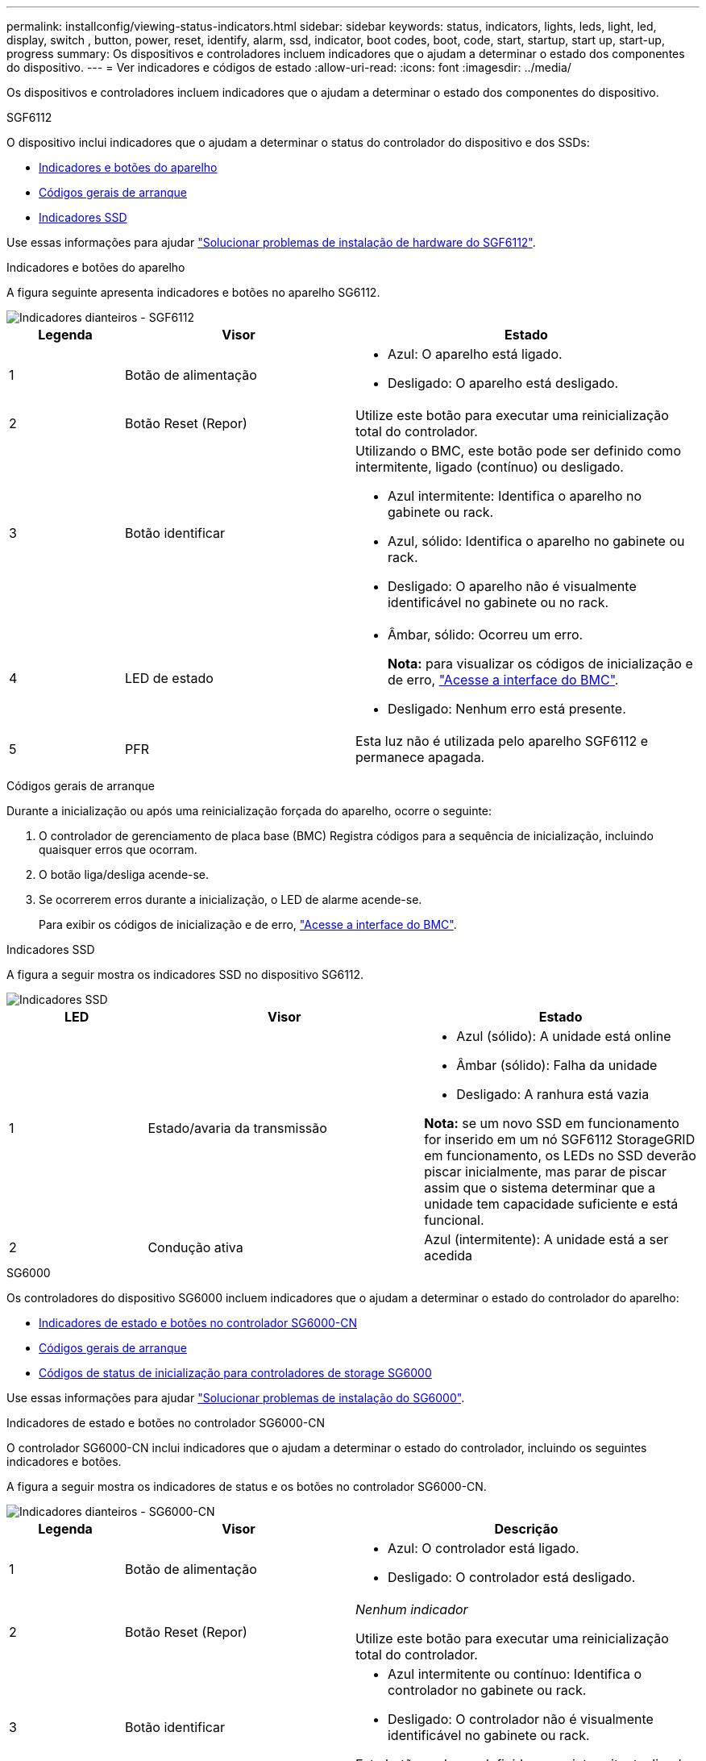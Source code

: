 ---
permalink: installconfig/viewing-status-indicators.html 
sidebar: sidebar 
keywords: status, indicators, lights, leds, light, led, display, switch , button, power, reset, identify, alarm, ssd, indicator, boot codes, boot, code, start, startup, start up, start-up, progress 
summary: Os dispositivos e controladores incluem indicadores que o ajudam a determinar o estado dos componentes do dispositivo. 
---
= Ver indicadores e códigos de estado
:allow-uri-read: 
:icons: font
:imagesdir: ../media/


[role="lead"]
Os dispositivos e controladores incluem indicadores que o ajudam a determinar o estado dos componentes do dispositivo.

[role="tabbed-block"]
====
.SGF6112
--
O dispositivo inclui indicadores que o ajudam a determinar o status do controlador do dispositivo e dos SSDs:

* <<appliance_indicators_SG6100,Indicadores e botões do aparelho>>
* <<general_boot_codes_SG6100,Códigos gerais de arranque>>
* <<ssd_indicators_SG6100,Indicadores SSD>>


Use essas informações para ajudar link:troubleshooting-hardware-installation-sg6100.html["Solucionar problemas de instalação de hardware do SGF6112"].

[[appliance_indicators_SG6100]]
Indicadores e botões do aparelho::
+
--
A figura seguinte apresenta indicadores e botões no aparelho SG6112.

image::../media/sgf6112_front_indicators.png[Indicadores dianteiros - SGF6112]

[cols="1a,2a,3a"]
|===
| Legenda | Visor | Estado 


 a| 
1
 a| 
Botão de alimentação
 a| 
* Azul: O aparelho está ligado.
* Desligado: O aparelho está desligado.




 a| 
2
 a| 
Botão Reset (Repor)
 a| 
Utilize este botão para executar uma reinicialização total do controlador.



 a| 
3
 a| 
Botão identificar
 a| 
Utilizando o BMC, este botão pode ser definido como intermitente, ligado (contínuo) ou desligado.

* Azul intermitente: Identifica o aparelho no gabinete ou rack.
* Azul, sólido: Identifica o aparelho no gabinete ou rack.
* Desligado: O aparelho não é visualmente identificável no gabinete ou no rack.




 a| 
4
 a| 
LED de estado
 a| 
* Âmbar, sólido: Ocorreu um erro.
+
*Nota:* para visualizar os códigos de inicialização e de erro, link:accessing-bmc-interface.html["Acesse a interface do BMC"].

* Desligado: Nenhum erro está presente.




 a| 
5
 a| 
PFR
 a| 
Esta luz não é utilizada pelo aparelho SGF6112 e permanece apagada.

|===
--


[[general_boot_codes_SG6100]]
Códigos gerais de arranque::
+
--
Durante a inicialização ou após uma reinicialização forçada do aparelho, ocorre o seguinte:

. O controlador de gerenciamento de placa base (BMC) Registra códigos para a sequência de inicialização, incluindo quaisquer erros que ocorram.
. O botão liga/desliga acende-se.
. Se ocorrerem erros durante a inicialização, o LED de alarme acende-se.
+
Para exibir os códigos de inicialização e de erro, link:accessing-bmc-interface.html["Acesse a interface do BMC"].



--


[[ssd_indicators_SG6100]]
Indicadores SSD::
+
--
A figura a seguir mostra os indicadores SSD no dispositivo SG6112.

image::../media/ssd_indicators.png[Indicadores SSD]

[cols="1a,2a,2a"]
|===
| LED | Visor | Estado 


 a| 
1
 a| 
Estado/avaria da transmissão
 a| 
* Azul (sólido): A unidade está online
* Âmbar (sólido): Falha da unidade
* Desligado: A ranhura está vazia


*Nota:* se um novo SSD em funcionamento for inserido em um nó SGF6112 StorageGRID em funcionamento, os LEDs no SSD deverão piscar inicialmente, mas parar de piscar assim que o sistema determinar que a unidade tem capacidade suficiente e está funcional.



 a| 
2
 a| 
Condução ativa
 a| 
Azul (intermitente): A unidade está a ser acedida

|===
--


--
.SG6000
--
Os controladores do dispositivo SG6000 incluem indicadores que o ajudam a determinar o estado do controlador do aparelho:

* <<status_indicators_sg6000cn,Indicadores de estado e botões no controlador SG6000-CN>>
* <<general_boot_codes_sg6000,Códigos gerais de arranque>>
* <<boot_codes_sg6000_storage_controller,Códigos de status de inicialização para controladores de storage SG6000>>


Use essas informações para ajudar link:troubleshooting-hardware-installation.html["Solucionar problemas de instalação do SG6000"].

[[status_indicators_sg6000cn]]
Indicadores de estado e botões no controlador SG6000-CN::
+
--
O controlador SG6000-CN inclui indicadores que o ajudam a determinar o estado do controlador, incluindo os seguintes indicadores e botões.

A figura a seguir mostra os indicadores de status e os botões no controlador SG6000-CN.

image::../media/sg6000_cn_front_indicators.gif[Indicadores dianteiros - SG6000-CN]

[cols="1a,2a,3a"]
|===
| Legenda | Visor | Descrição 


 a| 
1
 a| 
Botão de alimentação
 a| 
* Azul: O controlador está ligado.
* Desligado: O controlador está desligado.




 a| 
2
 a| 
Botão Reset (Repor)
 a| 
_Nenhum indicador_

Utilize este botão para executar uma reinicialização total do controlador.



 a| 
3
 a| 
Botão identificar
 a| 
* Azul intermitente ou contínuo: Identifica o controlador no gabinete ou rack.
* Desligado: O controlador não é visualmente identificável no gabinete ou rack.


Este botão pode ser definido como intermitente, ligado (sólido) ou desligado.



 a| 
4
 a| 
LED de alarme
 a| 
* Âmbar: Ocorreu um erro.
+
*Nota:* para visualizar os códigos de inicialização e de erro, link:accessing-bmc-interface.html["Acesse a interface do BMC"].

* Desligado: Nenhum erro está presente.


|===
--


[[general_boot_codes_sg6000]]
Códigos gerais de arranque::
+
--
Durante a inicialização ou após uma reinicialização forçada do controlador SG6000-CN, ocorre o seguinte:

. O controlador de gerenciamento de placa base (BMC) Registra códigos para a sequência de inicialização, incluindo quaisquer erros que ocorram.
. O botão liga/desliga acende-se.
. Se ocorrerem erros durante a inicialização, o LED de alarme acende-se.
+
Para exibir os códigos de inicialização e de erro, link:accessing-bmc-interface.html["Acesse a interface do BMC"].



--


[[boot_codes_sg6000_storage_controller]]
Códigos de status de inicialização para controladores de storage SG6000::
+
--
Cada controlador de storage tem uma tela de sete segmentos que fornece códigos de status à medida que o controlador liga. Os códigos de status são os mesmos para o controlador E2800 e o controlador EF570.

Para obter descrições desses códigos, consulte as informações de monitoramento do sistema e-Series para o tipo de controlador de storage.

--


.Passos
. Durante a inicialização, monitore o progresso visualizando os códigos mostrados no visor de sete segmentos para cada controlador de armazenamento.
+
A exibição de sete segmentos em cada controlador de armazenamento mostra a sequência repetida *os*, *SD*, `*_blank_*` para indicar que o controlador está executando o processamento de início do dia.

. Após a inicialização dos controladores, confirme se cada controlador de armazenamento mostra 99, que é o ID padrão para um compartimento de controladora e-Series.
+
Certifique-se de que esse valor seja exibido em ambos os controladores de storage, como mostrado neste exemplo E2800 controlador.

+
image::../media/seven_segment_display_codes_for_e2800.gif[Códigos de exibição de sete segmentos para E2800]

. Se um ou ambos os controladores mostrarem outros valores, consulte link:troubleshooting-hardware-installation.html["Solucionar problemas de instalação de hardware (SG6000 ou SG5700)"] e confirme que concluiu corretamente as etapas de instalação. Se não conseguir resolver o problema, contacte o suporte técnico.


.Informações relacionadas
* https://mysupport.netapp.com/site/global/dashboard["Suporte à NetApp"^]
* link:../sg6000/powering-on-sg6000-cn-controller-and-verifying-operation.html["Ligue o controlador SG6000-CN e verifique a operação"]


--
.SG5700
--
Os controladores do aparelho incluem indicadores que o ajudam a determinar o estado do controlador do aparelho:

* <<boot_codes_sg5700,SG5700 códigos de estado do arranque>>
* <<status_indicators_e5700sg_controller,Indicadores de status no controlador E5700SG>>
* <<general_boot_codes_sg5700,Códigos gerais de arranque>>
* <<boot_codes_e5700sg_controller,Códigos de inicialização do controlador E5700SG>>
* <<error_codes_e5700sg_controller,E5700SG códigos de erro do controlador>>


Use essas informações para ajudar link:troubleshooting-hardware-installation.html["Solucionar problemas de instalação de hardware do SG5700"].

[[boot_codes_sg5700]]
SG5700 códigos de estado do arranque::
+
--
Os ecrãs de sete segmentos em cada controlador mostram os códigos de estado e de erro à medida que o aparelho liga.

O controlador E2800 e o controlador E5700SG apresentam diferentes Estados e códigos de erro.

Para entender o que esses códigos significam, consulte os seguintes recursos:

[cols="1a,2a"]
|===
| Controlador | Referência 


 a| 
Controlador E2800
 a| 
_Guia de monitorização do sistema E5700 e E2800_

*Nota:* os códigos listados para o controlador e-Series E5700 não se aplicam ao controlador E5700SG no aparelho.



 a| 
Controlador E5700SG
 a| 
"Indicadores de status no controlador E5700SG"

|===
--


.Passos
. Durante o arranque, monitorize o progresso visualizando os códigos apresentados nos ecrãs de sete segmentos.
+
** O visor de sete segmentos no controlador E2800 mostra a sequência de repetição *os*, *SD*, `*_blank_*` para indicar que está a efetuar o processamento de início do dia.
** O visor de sete segmentos no controlador E5700SG mostra uma sequência de códigos, terminando com *AA* e *FF*.


. Depois que os controladores iniciarem, confirme se as exibições de sete segmentos mostram o seguinte:
+
image::../media/seven_segment_display_codes.gif[Exibições de sete segmentos depois que os controladores iniciarem.]

+
[cols="1a,2a"]
|===
| Controlador | Visor de sete segmentos 


 a| 
Controlador E2800
 a| 
A mostra 99, que é o ID padrão de um compartimento de controladora e-Series.



 a| 
Controlador E5700SG
 a| 
Mostra *HO*, seguido de uma sequência repetida de dois números.

[listing]
----
HO -- IP address for Admin Network -- IP address for Grid Network HO
----
Na sequência, o primeiro conjunto de números é o endereço IP atribuído pelo DHCP para a porta de gerenciamento 1 do controlador. Este endereço é utilizado para ligar o controlador à rede de administração para StorageGRID. O segundo conjunto de números é o endereço IP atribuído pelo DHCP utilizado para ligar o dispositivo à rede de grelha para StorageGRID.

*Nota:* se um endereço IP não puder ser atribuído usando DHCP, 0.0.0.0 será exibido.

|===
. Se as telas de sete segmentos mostrarem outros valores, consulte link:troubleshooting-hardware-installation.html["Solucionar problemas de instalação de hardware (SG6000 ou SG5700)"] e confirme que você concluiu as etapas de instalação corretamente. Se não conseguir resolver o problema, contacte o suporte técnico.


[[status_indicators_e5700sg_controller]]
Indicadores de status no controlador E5700SG::
+
--
O visor de sete segmentos e os LEDs no controlador E5700SG mostram códigos de estado e erro enquanto o aparelho liga e enquanto o hardware está a ser inicializado. Você pode usar esses monitores para determinar o status e solucionar erros.

Após o instalador do StorageGRID Appliance ter iniciado, você deve revisar periodicamente os indicadores de status no controlador E5700SG.

A figura a seguir mostra os indicadores de status no controlador E5700SG.

image::../media/e5700sg_leds.gif[Indicadores de status no controlador E5700SG]

[cols="1a,2a,2a"]
|===
| Legenda | Visor | Descrição 


 a| 
1
 a| 
LED de atenção
 a| 
Âmbar: O controlador está com defeito e requer atenção do operador, ou o script de instalação não foi encontrado.

Desligado: O controlador está operando normalmente.



 a| 
2
 a| 
Visor de sete segmentos
 a| 
Mostra um código de diagnóstico

As sequências de visualização de sete segmentos permitem compreender os erros e o estado operacional do aparelho.



 a| 
3
 a| 
LEDs de atenção da porta de expansão
 a| 
Âmbar: Estes LEDs são sempre âmbar (sem ligação estabelecida) porque o aparelho não utiliza as portas de expansão.



 a| 
4
 a| 
LEDs de Status do Link da porta do host
 a| 
Verde: O link está ativo.

Desligado: O link está inativo.



 a| 
5
 a| 
LEDs de estado da ligação Ethernet
 a| 
Verde: Um link é estabelecido.

Desligado: Nenhum link é estabelecido.



 a| 
6
 a| 
LEDs de atividade Ethernet
 a| 
Verde: O link entre a porta de gerenciamento e o dispositivo ao qual está conetado (como um switch Ethernet) está ativado.

Desligado: Não existe ligação entre o controlador e o dispositivo ligado.

Verde intermitente: Existe atividade Ethernet.

|===
--


[[general_boot_codes_sg5700]]
Códigos gerais de arranque::
+
--
Durante a inicialização ou após uma reinicialização forçada do aparelho, ocorre o seguinte:

. O visor de sete segmentos no controlador E5700SG apresenta uma sequência geral de códigos que não é específica do controlador. A sequência geral termina com os códigos AA e FF.
. São apresentados códigos de arranque específicos do controlador E5700SG.


--


[[boot_codes_e5700sg_controller]]
Códigos de inicialização do controlador E5700SG::
+
--
Durante uma inicialização normal do aparelho, o visor de sete segmentos no controlador E5700SG mostra os seguintes códigos na ordem indicada:

[cols="1a,3a"]
|===
| Código | Indica 


 a| 
OLÁ
 a| 
O script de inicialização mestre foi iniciado.



 a| 
DE PP
 a| 
O sistema está verificando se o FPGA precisa ser atualizado.



 a| 
HP
 a| 
O sistema está verificando se o firmware da controladora 10/25-GbE precisa ser atualizado.



 a| 
RB
 a| 
O sistema está reiniciando após a aplicação de atualizações de firmware.



 a| 
FP
 a| 
As verificações de atualização do firmware do subsistema de hardware foram concluídas. Os serviços de comunicação entre controladores estão a iniciar.



 a| 
ELE
 a| 
O sistema aguarda conetividade com o controlador E2800 e sincronização com o sistema operativo SANtricity.

*Nota:* se este procedimento de arranque não passar por esta fase, verifique as ligações entre os dois controladores.



 a| 
HC
 a| 
O sistema está a verificar se existem dados de instalação do StorageGRID.



 a| 
HO
 a| 
O Instalador de dispositivos StorageGRID está em execução.



 a| 
HA
 a| 
O StorageGRID está em execução.

|===
--


[[error_codes_e5700sg_controller]]
E5700SG códigos de erro do controlador::
+
--
Estes códigos representam condições de erro que podem ser apresentadas no controlador E5700SG à medida que o aparelho arranca. Códigos hexadecimais de dois dígitos adicionais são exibidos se ocorrerem erros específicos de hardware de baixo nível. Se algum destes códigos persistir durante mais de um segundo ou dois, ou se não conseguir resolver o erro seguindo um dos procedimentos de resolução de problemas prescritos, contacte o suporte técnico.

[cols="1a,3a"]
|===
| Código | Indica 


 a| 
22
 a| 
Nenhum Registro mestre de inicialização encontrado em qualquer dispositivo de inicialização.



 a| 
23
 a| 
O disco flash interno não está ligado.



 a| 
2A, 2B
 a| 
Barramento preso, não é possível ler dados SPD do DIMM.



 a| 
40
 a| 
DIMMs inválidos.



 a| 
41
 a| 
DIMMs inválidos.



 a| 
42
 a| 
Falha no teste de memória.



 a| 
51
 a| 
Falha na leitura de SPD.



 a| 
92 a 96
 a| 
Inicialização do barramento PCI.



 a| 
A0 a A3
 a| 
Inicialização da unidade SATA.



 a| 
AB
 a| 
Código de inicialização alternativo.



 a| 
AE
 a| 
A arrancar o SO.



 a| 
EA
 a| 
DDR4 a formação falhou.



 a| 
E8
 a| 
Nenhuma memória instalada.



 a| 
UE
 a| 
O script de instalação não foi encontrado.



 a| 
EP
 a| 
A instalação ou comunicação com o controlador E2800 falhou.

|===
--


.Informações relacionadas
* https://mysupport.netapp.com/site/global/dashboard["Suporte à NetApp"^]
* https://library.netapp.com/ecmdocs/ECMLP2588751/html/frameset.html["Guia de monitorização do sistema E5700 e E2800"^]


--
.SG100 e SG1000
--
O dispositivo inclui indicadores que o ajudam a determinar o status do controlador do dispositivo e dos dois SSDs:

* <<appliance_indicators_SG100_1000,Indicadores e botões do aparelho>>
* <<general_boot_codes_SG100_1000,Códigos gerais de arranque>>
* <<ssd_indicators_SG100_1000,Indicadores SSD>>


Use essas informações para ajudar link:troubleshooting-hardware-installation-sg100-and-sg1000.html["Solucionar problemas de instalação de hardware SG100 e SG1000"].

[[appliance_indicators_SG100_1000]]
Indicadores e botões do aparelho::
+
--
A figura a seguir mostra os indicadores de status e os botões nos SG100 e SG1000.

image::../media/sg6000_cn_front_indicators.gif[Indicadores dianteiros - SG1000]

[cols="1a,2a,2a"]
|===
| Legenda | Visor | Estado 


 a| 
1
 a| 
Botão de alimentação
 a| 
* Azul: O aparelho está ligado.
* Desligado: O aparelho está desligado.




 a| 
2
 a| 
Botão Reset (Repor)
 a| 
Utilize este botão para executar uma reinicialização total do controlador.



 a| 
3
 a| 
Botão identificar
 a| 
Este botão pode ser definido como intermitente, ligado (sólido) ou desligado.

* Azul intermitente: Identifica o aparelho no gabinete ou rack.
* Azul, sólido: Identifica o aparelho no gabinete ou rack.
* Desligado: O aparelho não é visualmente identificável no gabinete ou no rack.




 a| 
4
 a| 
LED de alarme
 a| 
* Âmbar, sólido: Ocorreu um erro.
+
*Nota:* para visualizar os códigos de inicialização e de erro, link:accessing-bmc-interface.html["Acesse a interface do BMC"].

* Desligado: Nenhum erro está presente.


|===
--


[[general_boot_codes_SG100_1000]]
Códigos gerais de arranque::
+
--
Durante a inicialização ou após uma reinicialização forçada do aparelho, ocorre o seguinte:

. O controlador de gerenciamento de placa base (BMC) Registra códigos para a sequência de inicialização, incluindo quaisquer erros que ocorram.
. O botão liga/desliga acende-se.
. Se ocorrerem erros durante a inicialização, o LED de alarme acende-se.
+
Para exibir os códigos de inicialização e de erro, link:accessing-bmc-interface.html["Acesse a interface do BMC"].



--


[[ssd_indicators_SG100_1000]]
Indicadores SSD::
+
--
A figura a seguir mostra os indicadores de SSD no SG100 e SG1000.

image::../media/ssd_indicators.png[Indicadores SSD]

[cols="1a,2a,2a"]
|===
| LED | Visor | Estado 


 a| 
1
 a| 
Estado/avaria da transmissão
 a| 
* Azul (sólido): A unidade está online
* Âmbar (intermitente): Falha da unidade
* Desligado: A ranhura está vazia




 a| 
2
 a| 
Condução ativa
 a| 
Azul (intermitente): A unidade está a ser acedida

|===
--


--
====